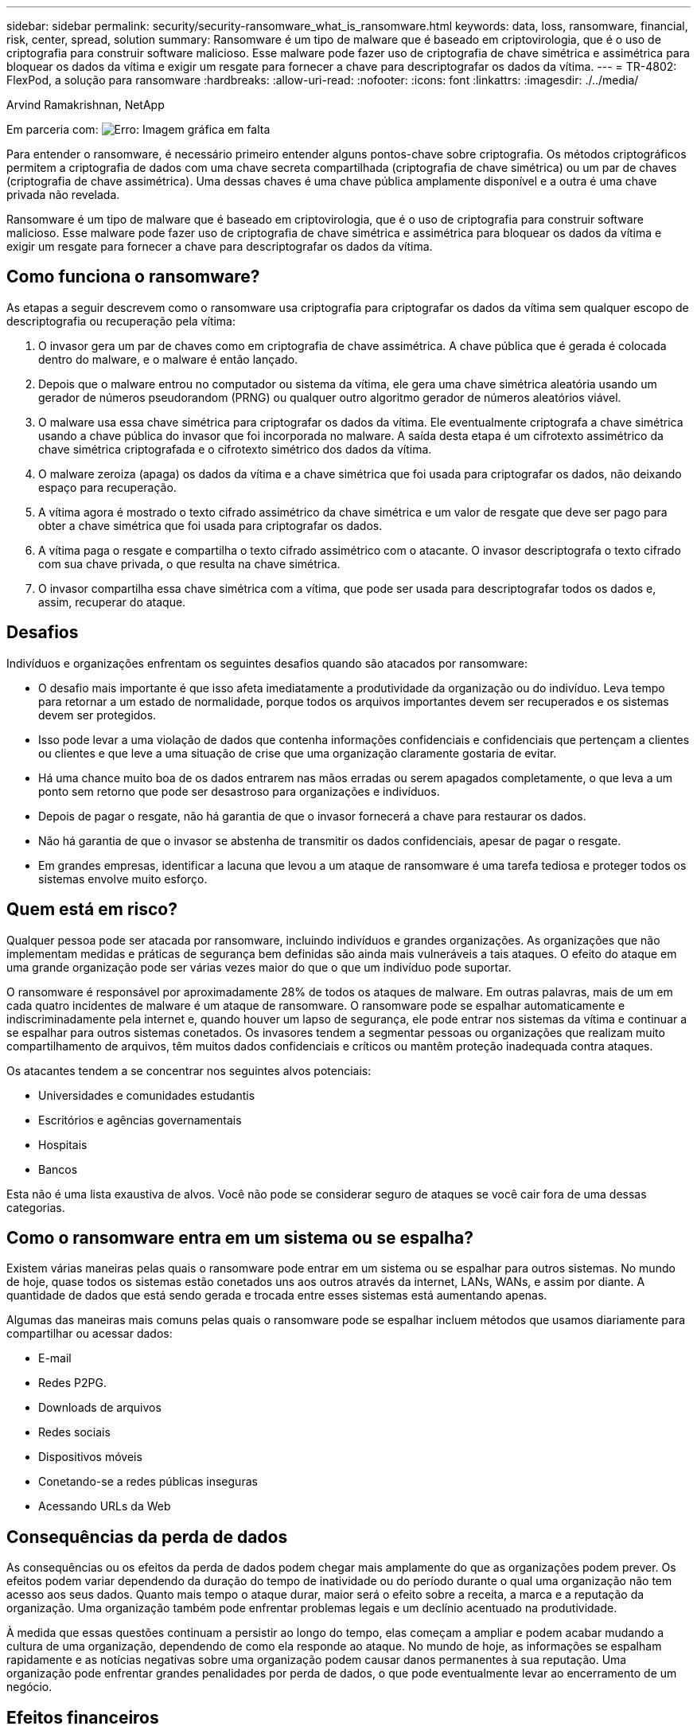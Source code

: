 ---
sidebar: sidebar 
permalink: security/security-ransomware_what_is_ransomware.html 
keywords: data, loss, ransomware, financial, risk, center, spread, solution 
summary: Ransomware é um tipo de malware que é baseado em criptovirologia, que é o uso de criptografia para construir software malicioso. Esse malware pode fazer uso de criptografia de chave simétrica e assimétrica para bloquear os dados da vítima e exigir um resgate para fornecer a chave para descriptografar os dados da vítima. 
---
= TR-4802: FlexPod, a solução para ransomware
:hardbreaks:
:allow-uri-read: 
:nofooter: 
:icons: font
:linkattrs: 
:imagesdir: ./../media/


Arvind Ramakrishnan, NetApp

Em parceria com: image:cisco logo.png["Erro: Imagem gráfica em falta"]

[role="lead"]
Para entender o ransomware, é necessário primeiro entender alguns pontos-chave sobre criptografia. Os métodos criptográficos permitem a criptografia de dados com uma chave secreta compartilhada (criptografia de chave simétrica) ou um par de chaves (criptografia de chave assimétrica). Uma dessas chaves é uma chave pública amplamente disponível e a outra é uma chave privada não revelada.

Ransomware é um tipo de malware que é baseado em criptovirologia, que é o uso de criptografia para construir software malicioso. Esse malware pode fazer uso de criptografia de chave simétrica e assimétrica para bloquear os dados da vítima e exigir um resgate para fornecer a chave para descriptografar os dados da vítima.



== Como funciona o ransomware?

As etapas a seguir descrevem como o ransomware usa criptografia para criptografar os dados da vítima sem qualquer escopo de descriptografia ou recuperação pela vítima:

. O invasor gera um par de chaves como em criptografia de chave assimétrica. A chave pública que é gerada é colocada dentro do malware, e o malware é então lançado.
. Depois que o malware entrou no computador ou sistema da vítima, ele gera uma chave simétrica aleatória usando um gerador de números pseudorandom (PRNG) ou qualquer outro algoritmo gerador de números aleatórios viável.
. O malware usa essa chave simétrica para criptografar os dados da vítima. Ele eventualmente criptografa a chave simétrica usando a chave pública do invasor que foi incorporada no malware. A saída desta etapa é um cifrotexto assimétrico da chave simétrica criptografada e o cifrotexto simétrico dos dados da vítima.
. O malware zeroiza (apaga) os dados da vítima e a chave simétrica que foi usada para criptografar os dados, não deixando espaço para recuperação.
. A vítima agora é mostrado o texto cifrado assimétrico da chave simétrica e um valor de resgate que deve ser pago para obter a chave simétrica que foi usada para criptografar os dados.
. A vítima paga o resgate e compartilha o texto cifrado assimétrico com o atacante. O invasor descriptografa o texto cifrado com sua chave privada, o que resulta na chave simétrica.
. O invasor compartilha essa chave simétrica com a vítima, que pode ser usada para descriptografar todos os dados e, assim, recuperar do ataque.




== Desafios

Indivíduos e organizações enfrentam os seguintes desafios quando são atacados por ransomware:

* O desafio mais importante é que isso afeta imediatamente a produtividade da organização ou do indivíduo. Leva tempo para retornar a um estado de normalidade, porque todos os arquivos importantes devem ser recuperados e os sistemas devem ser protegidos.
* Isso pode levar a uma violação de dados que contenha informações confidenciais e confidenciais que pertençam a clientes ou clientes e que leve a uma situação de crise que uma organização claramente gostaria de evitar.
* Há uma chance muito boa de os dados entrarem nas mãos erradas ou serem apagados completamente, o que leva a um ponto sem retorno que pode ser desastroso para organizações e indivíduos.
* Depois de pagar o resgate, não há garantia de que o invasor fornecerá a chave para restaurar os dados.
* Não há garantia de que o invasor se abstenha de transmitir os dados confidenciais, apesar de pagar o resgate.
* Em grandes empresas, identificar a lacuna que levou a um ataque de ransomware é uma tarefa tediosa e proteger todos os sistemas envolve muito esforço.




== Quem está em risco?

Qualquer pessoa pode ser atacada por ransomware, incluindo indivíduos e grandes organizações. As organizações que não implementam medidas e práticas de segurança bem definidas são ainda mais vulneráveis a tais ataques. O efeito do ataque em uma grande organização pode ser várias vezes maior do que o que um indivíduo pode suportar.

O ransomware é responsável por aproximadamente 28% de todos os ataques de malware. Em outras palavras, mais de um em cada quatro incidentes de malware é um ataque de ransomware. O ransomware pode se espalhar automaticamente e indiscriminadamente pela internet e, quando houver um lapso de segurança, ele pode entrar nos sistemas da vítima e continuar a se espalhar para outros sistemas conetados. Os invasores tendem a segmentar pessoas ou organizações que realizam muito compartilhamento de arquivos, têm muitos dados confidenciais e críticos ou mantêm proteção inadequada contra ataques.

Os atacantes tendem a se concentrar nos seguintes alvos potenciais:

* Universidades e comunidades estudantis
* Escritórios e agências governamentais
* Hospitais
* Bancos


Esta não é uma lista exaustiva de alvos. Você não pode se considerar seguro de ataques se você cair fora de uma dessas categorias.



== Como o ransomware entra em um sistema ou se espalha?

Existem várias maneiras pelas quais o ransomware pode entrar em um sistema ou se espalhar para outros sistemas. No mundo de hoje, quase todos os sistemas estão conetados uns aos outros através da internet, LANs, WANs, e assim por diante. A quantidade de dados que está sendo gerada e trocada entre esses sistemas está aumentando apenas.

Algumas das maneiras mais comuns pelas quais o ransomware pode se espalhar incluem métodos que usamos diariamente para compartilhar ou acessar dados:

* E-mail
* Redes P2PG.
* Downloads de arquivos
* Redes sociais
* Dispositivos móveis
* Conetando-se a redes públicas inseguras
* Acessando URLs da Web




== Consequências da perda de dados

As consequências ou os efeitos da perda de dados podem chegar mais amplamente do que as organizações podem prever. Os efeitos podem variar dependendo da duração do tempo de inatividade ou do período durante o qual uma organização não tem acesso aos seus dados. Quanto mais tempo o ataque durar, maior será o efeito sobre a receita, a marca e a reputação da organização. Uma organização também pode enfrentar problemas legais e um declínio acentuado na produtividade.

À medida que essas questões continuam a persistir ao longo do tempo, elas começam a ampliar e podem acabar mudando a cultura de uma organização, dependendo de como ela responde ao ataque. No mundo de hoje, as informações se espalham rapidamente e as notícias negativas sobre uma organização podem causar danos permanentes à sua reputação. Uma organização pode enfrentar grandes penalidades por perda de dados, o que pode eventualmente levar ao encerramento de um negócio.



== Efeitos financeiros

De acordo com um https://www.mcafee.com/enterprise/en-us/assets/executive-summaries/es-economic-impact-cybercrime.pdf["Relatório da McAfee"^] recente , os custos globais incorridos devido ao cibercrime são cerca de $600 mil milhões de dólares, o que representa cerca de 0,8% do PIB global. Quando este montante é comparado com a crescente economia mundial da Internet de $4,2 biliões de dólares, equivale a um imposto de 14% sobre o crescimento.

O ransomware tem uma parte significativa desse custo financeiro. Em 2018, os custos incorridos devido a ataques de ransomware foram de aproximadamente $8 bilhões de dólares―um valor previsto para chegar a $11,5 bilhões de dólares em 2019.



== Qual é a solução?

A recuperação de um ataque de ransomware com o mínimo de tempo de inatividade só é possível com a implementação de um plano proativo de recuperação de desastres. Ter a capacidade de se recuperar de um ataque é bom, mas prevenir um ataque é ideal.

Embora existam várias frentes que você deve revisar e corrigir para evitar um ataque, o componente principal que permite prevenir ou recuperar de um ataque é o data center.

O design do data center e os recursos fornecidos para proteger a rede, a computação e os pontos de extremidade de storage desempenham um papel essencial na criação de um ambiente seguro para operações diárias. Este documento mostra como os recursos de uma infraestrutura de nuvem híbrida da FlexPod podem ajudar na recuperação rápida de dados em caso de ataque e também podem ajudar a prevenir ataques completamente.
